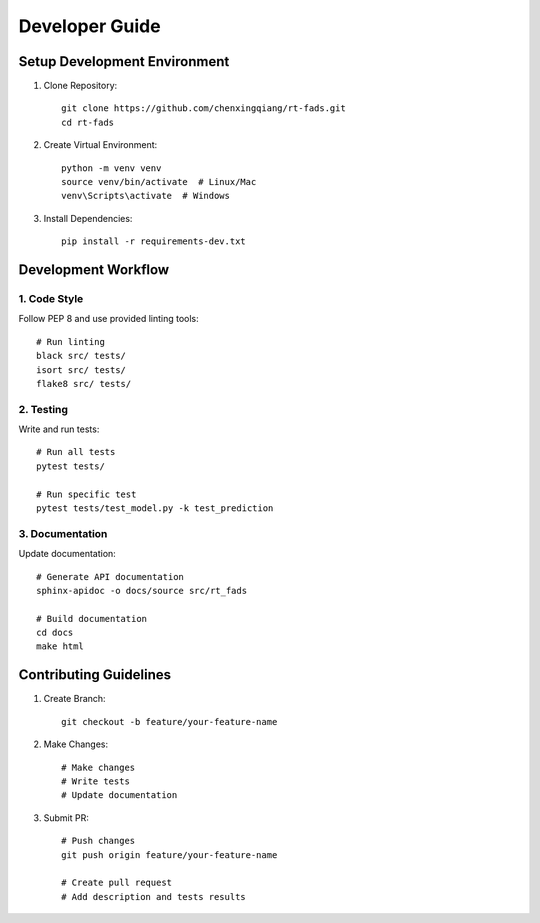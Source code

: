 Developer Guide
=============

Setup Development Environment
--------------------------

1. Clone Repository::

    git clone https://github.com/chenxingqiang/rt-fads.git
    cd rt-fads

2. Create Virtual Environment::

    python -m venv venv
    source venv/bin/activate  # Linux/Mac
    venv\Scripts\activate  # Windows

3. Install Dependencies::

    pip install -r requirements-dev.txt

Development Workflow
------------------

1. Code Style
~~~~~~~~~~~~

Follow PEP 8 and use provided linting tools::

    # Run linting
    black src/ tests/
    isort src/ tests/
    flake8 src/ tests/

2. Testing
~~~~~~~~~

Write and run tests::

    # Run all tests
    pytest tests/

    # Run specific test
    pytest tests/test_model.py -k test_prediction

3. Documentation
~~~~~~~~~~~~~~

Update documentation::

    # Generate API documentation
    sphinx-apidoc -o docs/source src/rt_fads

    # Build documentation
    cd docs
    make html

Contributing Guidelines
--------------------

1. Create Branch::

    git checkout -b feature/your-feature-name

2. Make Changes::

    # Make changes
    # Write tests
    # Update documentation

3. Submit PR::

    # Push changes
    git push origin feature/your-feature-name

    # Create pull request
    # Add description and tests results
